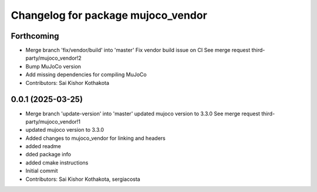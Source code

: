^^^^^^^^^^^^^^^^^^^^^^^^^^^^^^^^^^^
Changelog for package mujoco_vendor
^^^^^^^^^^^^^^^^^^^^^^^^^^^^^^^^^^^

Forthcoming
-----------
* Merge branch 'fix/vendor/build' into 'master'
  Fix vendor build issue on CI
  See merge request third-party/mujoco_vendor!2
* Bump MuJoCo version
* Add missing dependencies for compiling MuJoCo
* Contributors: Sai Kishor Kothakota

0.0.1 (2025-03-25)
------------------
* Merge branch 'update-version' into 'master'
  updated mujoco version to 3.3.0
  See merge request third-party/mujoco_vendor!1
* updated mujoco version to 3.3.0
* Added changes to mujoco_vendor for linking and headers
* added readme
* dded package info
* added cmake instructions
* Initial commit
* Contributors: Sai Kishor Kothakota, sergiacosta
